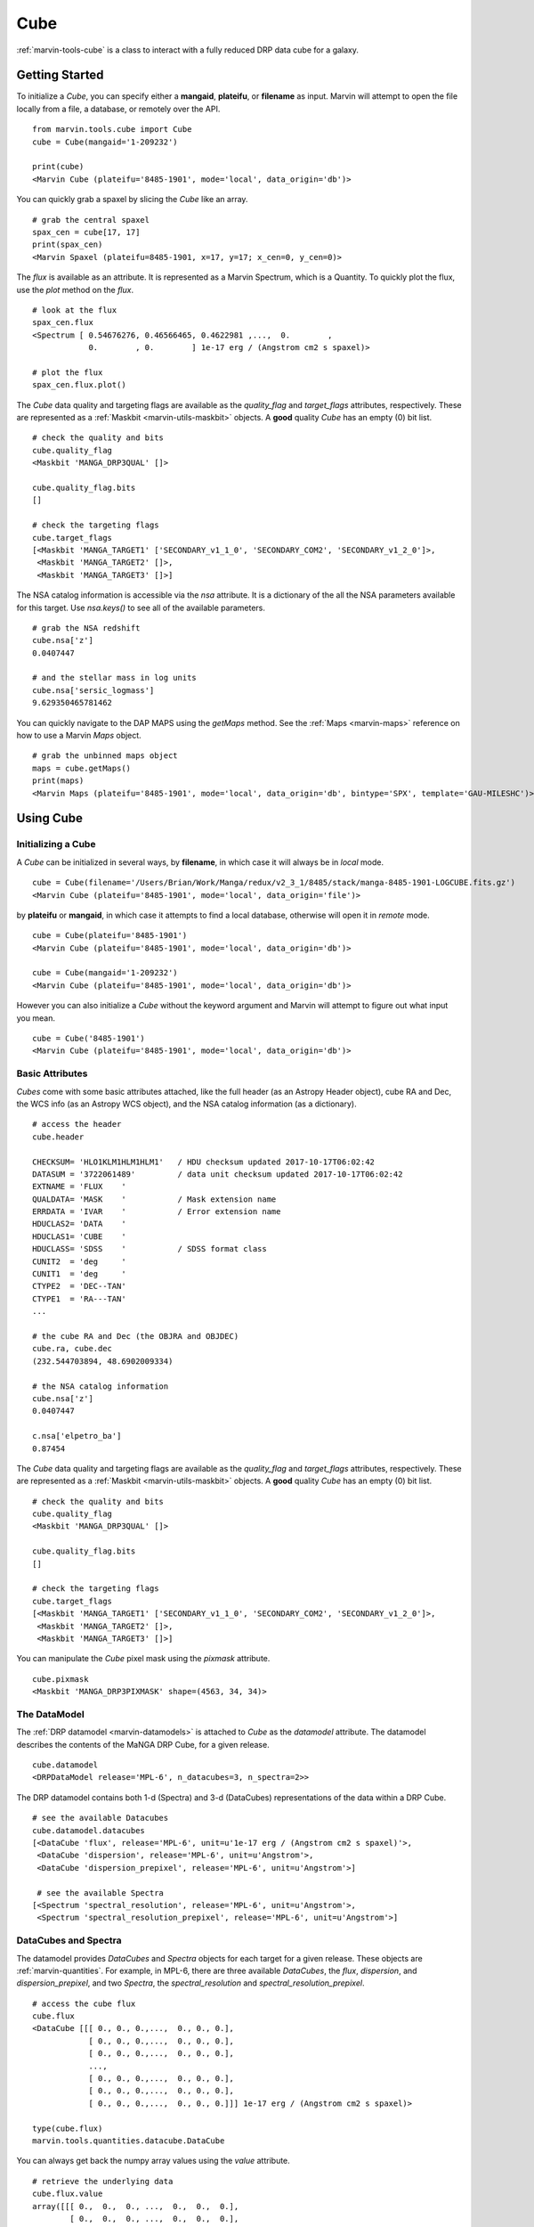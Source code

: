 .. _marvin-cube:

Cube
====

:ref:`marvin-tools-cube` is a class to interact with a fully reduced DRP data cube for a galaxy.

.. _marvin-cube_getstart:

Getting Started
---------------

To initialize a `Cube`, you can specify either a **mangaid**, **plateifu**, or **filename** as input.  Marvin will attempt to open the file locally from a file, a database, or remotely over the API.

::

    from marvin.tools.cube import Cube
    cube = Cube(mangaid='1-209232')

    print(cube)
    <Marvin Cube (plateifu='8485-1901', mode='local', data_origin='db')>

You can quickly grab a spaxel by slicing the `Cube` like an array.
::

    # grab the central spaxel
    spax_cen = cube[17, 17]
    print(spax_cen)
    <Marvin Spaxel (plateifu=8485-1901, x=17, y=17; x_cen=0, y_cen=0)>

The `flux` is available as an attribute.  It is represented as a Marvin Spectrum, which is a Quantity.  To quickly plot the flux, use the `plot` method on the `flux`.
::

    # look at the flux
    spax_cen.flux
    <Spectrum [ 0.54676276, 0.46566465, 0.4622981 ,...,  0.        ,
                0.        , 0.        ] 1e-17 erg / (Angstrom cm2 s spaxel)>

    # plot the flux
    spax_cen.flux.plot()

.. image:: ../_static/spec_8485-1901_17-17.png

The `Cube` data quality and targeting flags are available as the `quality_flag` and `target_flags` attributes, respectively.  These are represented as a :ref:`Maskbit <marvin-utils-maskbit>` objects.  A **good** quality `Cube` has an empty (0) bit list.

::

    # check the quality and bits
    cube.quality_flag
    <Maskbit 'MANGA_DRP3QUAL' []>

    cube.quality_flag.bits
    []

    # check the targeting flags
    cube.target_flags
    [<Maskbit 'MANGA_TARGET1' ['SECONDARY_v1_1_0', 'SECONDARY_COM2', 'SECONDARY_v1_2_0']>,
     <Maskbit 'MANGA_TARGET2' []>,
     <Maskbit 'MANGA_TARGET3' []>]

The NSA catalog information is accessible via the `nsa` attribute.  It is a dictionary of the all the NSA parameters available for this target.  Use `nsa.keys()` to see all of the available parameters.
::

    # grab the NSA redshift
    cube.nsa['z']
    0.0407447

    # and the stellar mass in log units
    cube.nsa['sersic_logmass']
    9.629350465781462

You can quickly navigate to the DAP MAPS using the `getMaps` method.  See the :ref:`Maps <marvin-maps>` reference on how to use a Marvin `Maps` object.
::

    # grab the unbinned maps object
    maps = cube.getMaps()
    print(maps)
    <Marvin Maps (plateifu='8485-1901', mode='local', data_origin='db', bintype='SPX', template='GAU-MILESHC')>

.. _marvin-cube-using:

Using Cube
----------

.. _marvin-cube-init:

Initializing a Cube
^^^^^^^^^^^^^^^^^^^

A `Cube` can be initialized in several ways, by **filename**, in which case it will always be in `local` mode.
::

    cube = Cube(filename='/Users/Brian/Work/Manga/redux/v2_3_1/8485/stack/manga-8485-1901-LOGCUBE.fits.gz')
    <Marvin Cube (plateifu='8485-1901', mode='local', data_origin='file')>

by **plateifu** or **mangaid**, in which case it attempts to find a local database, otherwise will open it in `remote` mode.
::

    cube = Cube(plateifu='8485-1901')
    <Marvin Cube (plateifu='8485-1901', mode='local', data_origin='db')>

    cube = Cube(mangaid='1-209232')
    <Marvin Cube (plateifu='8485-1901', mode='local', data_origin='db')>

However you can also initialize a `Cube` without the keyword argument and Marvin will attempt to figure out what input you mean.
::

    cube = Cube('8485-1901')
    <Marvin Cube (plateifu='8485-1901', mode='local', data_origin='db')>

.. _marvin-cube-basic:

Basic Attributes
^^^^^^^^^^^^^^^^

`Cubes` come with some basic attributes attached, like the full header (as an Astropy Header object), cube RA and Dec, the WCS info (as an Astropy WCS object), and the NSA catalog information (as a dictionary).
::

    # access the header
    cube.header

    CHECKSUM= 'HLO1KLM1HLM1HLM1'   / HDU checksum updated 2017-10-17T06:02:42
    DATASUM = '3722061489'         / data unit checksum updated 2017-10-17T06:02:42
    EXTNAME = 'FLUX    '
    QUALDATA= 'MASK    '           / Mask extension name
    ERRDATA = 'IVAR    '           / Error extension name
    HDUCLAS2= 'DATA    '
    HDUCLAS1= 'CUBE    '
    HDUCLASS= 'SDSS    '           / SDSS format class
    CUNIT2  = 'deg     '
    CUNIT1  = 'deg     '
    CTYPE2  = 'DEC--TAN'
    CTYPE1  = 'RA---TAN'
    ...

    # the cube RA and Dec (the OBJRA and OBJDEC)
    cube.ra, cube.dec
    (232.544703894, 48.6902009334)

    # the NSA catalog information
    cube.nsa['z']
    0.0407447

    c.nsa['elpetro_ba']
    0.87454

The `Cube` data quality and targeting flags are available as the `quality_flag` and `target_flags` attributes, respectively.  These are represented as a :ref:`Maskbit <marvin-utils-maskbit>` objects.  A **good** quality `Cube` has an empty (0) bit list.

::

    # check the quality and bits
    cube.quality_flag
    <Maskbit 'MANGA_DRP3QUAL' []>

    cube.quality_flag.bits
    []

    # check the targeting flags
    cube.target_flags
    [<Maskbit 'MANGA_TARGET1' ['SECONDARY_v1_1_0', 'SECONDARY_COM2', 'SECONDARY_v1_2_0']>,
     <Maskbit 'MANGA_TARGET2' []>,
     <Maskbit 'MANGA_TARGET3' []>]

You can manipulate the `Cube` pixel mask using the `pixmask` attribute.
::

    cube.pixmask
    <Maskbit 'MANGA_DRP3PIXMASK' shape=(4563, 34, 34)>

.. _marvin-cube-datamodel:

The DataModel
^^^^^^^^^^^^^

The :ref:`DRP datamodel <marvin-datamodels>` is attached to `Cube` as the `datamodel` attribute.  The datamodel describes the contents of the MaNGA DRP Cube, for a given release.
::

    cube.datamodel
    <DRPDataModel release='MPL-6', n_datacubes=3, n_spectra=2>>

The DRP datamodel contains both 1-d (Spectra) and 3-d (DataCubes) representations of the data within a DRP Cube.
::

    # see the available Datacubes
    cube.datamodel.datacubes
    [<DataCube 'flux', release='MPL-6', unit=u'1e-17 erg / (Angstrom cm2 s spaxel)'>,
     <DataCube 'dispersion', release='MPL-6', unit=u'Angstrom'>,
     <DataCube 'dispersion_prepixel', release='MPL-6', unit=u'Angstrom'>]

     # see the available Spectra
    [<Spectrum 'spectral_resolution', release='MPL-6', unit=u'Angstrom'>,
     <Spectrum 'spectral_resolution_prepixel', release='MPL-6', unit=u'Angstrom'>]

.. _marvin-cube-datacubes:

DataCubes and Spectra
^^^^^^^^^^^^^^^^^^^^^

The datamodel provides `DataCubes` and `Spectra` objects for each target for a given release.  These objects are :ref:`marvin-quantities`.  For example, in MPL-6, there are three available `DataCubes`, the `flux`, `dispersion`, and `dispersion_prepixel`, and two `Spectra`, the `spectral_resolution` and `spectral_resolution_prepixel`.
::

    # access the cube flux
    cube.flux
    <DataCube [[[ 0., 0., 0.,...,  0., 0., 0.],
                [ 0., 0., 0.,...,  0., 0., 0.],
                [ 0., 0., 0.,...,  0., 0., 0.],
                ...,
                [ 0., 0., 0.,...,  0., 0., 0.],
                [ 0., 0., 0.,...,  0., 0., 0.],
                [ 0., 0., 0.,...,  0., 0., 0.]]] 1e-17 erg / (Angstrom cm2 s spaxel)>

    type(cube.flux)
    marvin.tools.quantities.datacube.DataCube

You can always get back the numpy array values using the `value` attribute.
::

    # retrieve the underlying data
    cube.flux.value
    array([[[ 0.,  0.,  0., ...,  0.,  0.,  0.],
            [ 0.,  0.,  0., ...,  0.,  0.,  0.],
            [ 0.,  0.,  0., ...,  0.,  0.,  0.],
            ...,
            [ 0.,  0.,  0., ...,  0.,  0.,  0.],
            [ 0.,  0.,  0., ...,  0.,  0.,  0.],
            [ 0.,  0.,  0., ...,  0.,  0.,  0.]],

           [[ 0.,  0.,  0., ...,  0.,  0.,  0.],
            [ 0.,  0.,  0., ...,  0.,  0.,  0.],
            [ 0.,  0.,  0., ...,  0.,  0.,  0.],
            ...

DataCubes and Spectra behave as quantities, so may have available `wavelength`, `ivar` and `mask` attached.
::

    # get the wavelength
    cube.flux.wavelength
    <Quantity [  3621.6 ,  3622.43,  3623.26,...,  10349.  , 10351.4 , 10353.8 ] Angstrom>

    # get the flux ivar and mask
    cube.flux.ivar
    array([[[ 0.,  0.,  0., ...,  0.,  0.,  0.],
            [ 0.,  0.,  0., ...,  0.,  0.,  0.],
            [ 0.,  0.,  0., ...,  0.,  0.,  0.],
            ...,
            [ 0.,  0.,  0., ...,  0.,  0.,  0.],
            [ 0.,  0.,  0., ...,  0.,  0.,  0.],
            [ 0.,  0.,  0., ...,  0.,  0.,  0.]],

           [[ 0.,  0.,  0., ...,  0.,  0.,  0.],
            [ 0.,  0.,  0., ...,  0.,  0.,  0.],
            [ 0.,  0.,  0., ...,  0.,  0.,  0.],
            ...

    cube.flux.mask
    array([[[1027, 1027, 1027, ..., 1027, 1027, 1027],
            [1027, 1027, 1027, ..., 1027, 1027, 1027],
            [1027, 1027, 1027, ..., 1027, 1027, 1027],
            ...,
            [1027, 1027, 1027, ..., 1027, 1027, 1027],
            [1027, 1027, 1027, ..., 1027, 1027, 1027],
            [1027, 1027, 1027, ..., 1027, 1027, 1027]],

           [[1027, 1027, 1027, ..., 1027, 1027, 1027],
            [1027, 1027, 1027, ..., 1027, 1027, 1027],
            [1027, 1027, 1027, ..., 1027, 1027, 1027],
            ...

.. _marvin-cube-extract:

Extracting a Spaxel
^^^^^^^^^^^^^^^^^^^

From a `Cube` you can access Marvin objects related to this particular target.  To access a :ref:`Spaxel <marvin-tools-spaxel>`, you can slice like an array
::

    # slice a cube by i, j
    spaxel = cube[17, 17]
    <Marvin Spaxel (plateifu=8485-1901, x=17, y=17; x_cen=0, y_cen=0)>

When slicing a `Cube`, the xy origin is always the lower left corner of the array, `xyorig="lower"`.  Remember Numpy arrays are in row-major.  You can also use the `getSpaxel` method, which provides addionional keyword options.  The ``cube[i, j]`` is a shorthand for ``cube.getSpaxel(x=j, y=i, xyorig='lower')``.
::

    # get the central spaxel
    spaxel = cube.getSpaxel(x=17, y=17, xyorig='lower')
    <Marvin Spaxel (plateifu=8485-1901, x=17, y=17; x_cen=0, y_cen=0)>

By default, the xy origin in `getSpaxel` is the center of the `Cube`, `xyorig="center"`.
::

    spaxel = cube.getSpaxel(x=1, y=1)
    <Marvin Spaxel (plateifu=8485-1901, x=18, y=18; x_cen=1, y_cen=1)>

.. _marvin-cube-access:

Accessing Maps
^^^^^^^^^^^^^^

`Maps` are also available from the `Cube` object, using the `getMaps` method.  By default, this grabs the unbinned **SPX** maps.
::

    # grab the Marvin Maps object
    cube.getMaps()
    <Marvin Maps (plateifu='8485-1901', mode='local', data_origin='db', bintype='SPX', template='GAU-MILESHC')>

.. _marvin-cube-save:

Saving and Restoring
^^^^^^^^^^^^^^^^^^^^

You can save a `Cube` locally as a Python pickle object, using the `save` method.

::

    cube.save('mycube.mpf')

as well as restore a Cube pickle object using the `restore` class method

::

    from marvin.tools.cube import Cube

    cube = Cube.restore('mycube.mpf')

.. _marvin-cube-api:

Reference/API
-------------

.. rubric:: Class Inheritance Diagram

.. inheritance-diagram:: marvin.tools.cube.Cube

.. rubric:: Class

.. autosummary:: marvin.tools.cube.Cube

.. rubric:: Methods

.. autosummary::

    marvin.tools.cube.Cube.getMaps
    marvin.tools.cube.Cube.getSpaxel
    marvin.tools.cube.Cube.download
    marvin.tools.cube.Cube.save
    marvin.tools.cube.Cube.restore

|
